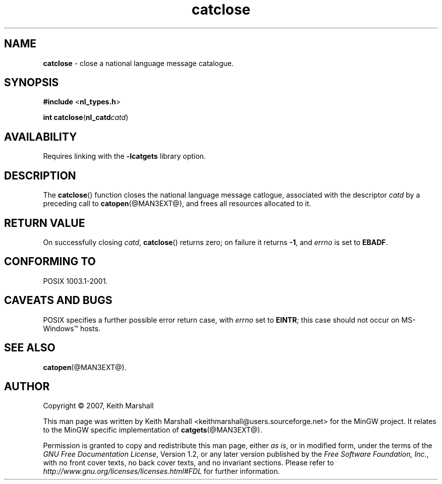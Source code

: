 '\"
.TH catclose @MAN3EXT@ 21-Jun-2007 MinGW "MinGW Programming Reference
.
.SH NAME
.B catclose
\- close a national language message catalogue.
.
.\" Copyright (C) 2007,  Keith Marshall.
.
.\" Permission is granted to copy, distribute and/or modify this manpage
.\" under the terms of the GNU Free Documentation License, Version 1.2
.\" or any later version published by the Free Software Foundation, with
.\" no Invariant Sections, no Front-Cover Texts, and no Back-Cover Texts.
.\" A copy of the license is included in the accompanying file, `FDL'.
.
.SH SYNOPSIS
.BR #include
.RB < nl_types.h >
.LP
.BR "int catclose" ( nl_catd\c
.IR catd )
.
.SH AVAILABILITY
Requires linking with the
.B \-lcatgets
library option.
.
.SH DESCRIPTION
The
.BR catclose ()
function closes the national language message catlogue,
associated with the descriptor
.I catd
by a preceding call to
.BR catopen (@MAN3EXT@),
and frees all resources allocated to it.
.
.SH RETURN VALUE
On successfully closing
.IR catd ,
.BR catclose ()
returns zero;
on failure it returns
.BR -1 ,
and
.I errno
is set to
.BR EBADF .
.
.SH CONFORMING TO
POSIX 1003.1-2001.
.
.SH CAVEATS AND BUGS
POSIX specifies a further possible error return case,
with
.I errno
set to
.BR EINTR ;
this case should not occur on MS\(hyWindows\*(Tm hosts.
.
.SH SEE ALSO
.BR catopen (@MAN3EXT@).
.
.SH AUTHOR
Copyright \(co 2007, Keith Marshall
.
.LP
This man page was written by Keith Marshall
<keithmarshall@users.sourceforge.net>
for the MinGW project.
It relates to the MinGW specific implementation of
.BR catgets (@MAN3EXT@).
.
.LP
Permission is granted to copy and redistribute this man page,
either
.IR "as is" ,
or in modified form,
under the terms of the
.IR "GNU Free Documentation License" ,
Version 1.2,
or any later version published by the
.IR "Free Software Foundation, Inc." ,
with no front cover texts,
no back cover texts,
and no invariant sections.
Please refer to
.I http://www.gnu.org/licenses/licenses.html#FDL
for further information.
